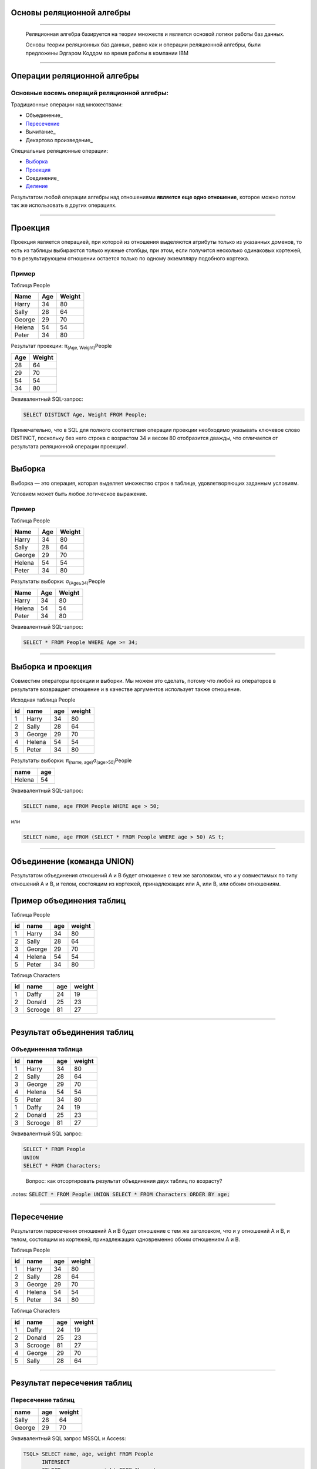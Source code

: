 
Основы реляционной алгебры
=============================

----

    Реляционная алгебра базируется на теории множеств и является основой логики работы баз данных. 

    Основы теории реляционных баз данных, равно как и операции реляционной алгебры, были предложены Эдгаром Коддом во время работы в компании IBM

.. image:: https://upload.wikimedia.org/wikipedia/ru/5/58/Edgar_F_Codd.jpg


----

Операции реляционной алгебры
============================

Основные восемь операций реляционной алгебры: 
---------------------------------------------

Традиционные операции над множествами:

- Объединение_
- Пересечение_
- Вычитание_
- Декартово произведение_

Специальные реляционные операции:

- Выборка_
- Проекция_
- Соединение_
- Деление_

Результатом любой операции алгебры над отношениями **является еще одно отношение**, которое можно потом так же использовать в других операциях.

----

Проекция
========

.. _Проекция:

Проекция является операцией, при которой из отношения выделяются атрибуты только из указанных доменов, то есть из таблицы выбираются только нужные столбцы, при этом, если получится несколько одинаковых кортежей, то в результирующем отношении остается только по одному экземпляру подобного кортежа.

Пример
------

Таблица People

====== ==== =======
Name	Age	Weight
====== ==== =======
Harry	34	80

Sally	28	64

George	29	70

Helena	54	54

Peter	34	80
====== ==== =======

Результат проекции: π\ :sub:`(Age, Weight)`\ People

=== ======
Age	Weight
=== ======
28	64

29	70

54	54

34	80
=== ======

Эквивалентный SQL-запрос:

.. sourcecode:: sql

    SELECT DISTINCT Age, Weight FROM People;

Примечательно, что в SQL для полного соответствия операции проекции необходимо указывать ключевое слово DISTINCT, поскольку без него строка с возрастом 34 и весом 80 отобразится дважды, что отличается от результата реляционной операции проекции1.


----

Выборка
=======

Выборка — это операция, которая выделяет множество строк в таблице, удовлетворяющих заданным условиям. 

Условием может быть любое логическое выражение. 

Пример
------

Таблица People

====== ==== =======
Name	Age	Weight
====== ==== =======
Harry	34	80

Sally	28	64

George	29	70

Helena	54	54

Peter	34	80
====== ==== =======


Результаты выборки: σ\ :sub:`(Age≥34)`\ People

====== ==== =======
Name	Age	Weight
====== ==== =======
Harry	34	80

Helena	54	54

Peter	34	80
====== ==== =======

Эквивалентный SQL-запрос:

.. sourcecode:: sql

    SELECT * FROM People WHERE Age >= 34;

----

Выборка и проекция
==================

Совместим операторы проекции и выборки. Мы можем это сделать, потому что любой из операторов в результате возвращает отношение и в качестве аргументов использует также отношение.

Исходная таблица People

+----+--------+-----+--------+
| id | name   | age | weight |
+====+========+=====+========+
|  1 | Harry  |  34 |     80 |
+----+--------+-----+--------+
|  2 | Sally  |  28 |     64 |
+----+--------+-----+--------+
|  3 | George |  29 |     70 |
+----+--------+-----+--------+
|  4 | Helena |  54 |     54 |
+----+--------+-----+--------+
|  5 | Peter  |  34 |     80 |
+----+--------+-----+--------+

Результаты выборки: π\ :sub:`(name, age)`\ σ\ :sub:`(age>50)`\ People

+--------+-----+
| name   | age |
+========+=====+
| Helena |  54 |
+--------+-----+

Эквивалентный SQL-запрос:

.. sourcecode:: sql

    SELECT name, age FROM People WHERE age > 50;

или

.. sourcecode:: sql
    
    SELECT name, age FROM (SELECT * FROM People WHERE age > 50) AS t;

----

Объединение (команда UNION)
===========================

Результатом объединения отношений A и B будет отношение с тем же заголовком, что и у совместимых по типу отношений A и B, и телом, состоящим из кортежей, принадлежащих или A, или B, или обоим отношениям.

.. image:: img/union.png

Пример объединения таблиц
=========================

Таблица People

+----+--------+-----+--------+
| id | name   | age | weight |
+====+========+=====+========+
|  1 | Harry  |  34 |     80 |
+----+--------+-----+--------+
|  2 | Sally  |  28 |     64 |
+----+--------+-----+--------+
|  3 | George |  29 |     70 |
+----+--------+-----+--------+
|  4 | Helena |  54 |     54 |
+----+--------+-----+--------+
|  5 | Peter  |  34 |     80 |
+----+--------+-----+--------+

Таблица Characters

+----+---------+-----+--------+
| id | name    | age | weight |
+====+=========+=====+========+
|  1 | Daffy   |  24 |     19 |
+----+---------+-----+--------+
|  2 | Donald  |  25 |     23 |
+----+---------+-----+--------+
|  3 | Scrooge |  81 |     27 |
+----+---------+-----+--------+

----

Результат объединения таблиц
============================

Объединенная таблица
--------------------

+----+---------+-----+--------+
| id | name    | age | weight |
+====+=========+=====+========+
|  1 | Harry   |  34 |     80 |
+----+---------+-----+--------+
|  2 | Sally   |  28 |     64 |
+----+---------+-----+--------+
|  3 | George  |  29 |     70 |
+----+---------+-----+--------+
|  4 | Helena  |  54 |     54 |
+----+---------+-----+--------+
|  5 | Peter   |  34 |     80 |
+----+---------+-----+--------+
|  1 | Daffy   |  24 |     19 |
+----+---------+-----+--------+
|  2 | Donald  |  25 |     23 |
+----+---------+-----+--------+
|  3 | Scrooge |  81 |     27 |
+----+---------+-----+--------+

Эквивалентный SQL запрос:

.. sourcecode:: sql

    SELECT * FROM People 
    UNION 
    SELECT * FROM Characters;
..

    Вопрос: как отсортировать результат объединения двух таблиц по возрасту?


.notes: :code:`SELECT * FROM People UNION SELECT * FROM Characters ORDER BY age;`

----

Пересечение
===========

Результатом пересечения отношений A и B будет отношение с тем же заголовком, что и у отношений A и B, и телом, состоящим из кортежей, принадлежащих одновременно обоим отношениям A и B.

.. image:: img/intersect.png

Таблица People

+----+--------+-----+--------+
| id | name   | age | weight |
+====+========+=====+========+
|  1 | Harry  |  34 |     80 |
+----+--------+-----+--------+
|  2 | Sally  |  28 |     64 |
+----+--------+-----+--------+
|  3 | George |  29 |     70 |
+----+--------+-----+--------+
|  4 | Helena |  54 |     54 |
+----+--------+-----+--------+
|  5 | Peter  |  34 |     80 |
+----+--------+-----+--------+

Таблица Characters

+----+---------+-----+--------+
| id | name    | age | weight |
+====+=========+=====+========+
|  1 | Daffy   |  24 |     19 |
+----+---------+-----+--------+
|  2 | Donald  |  25 |     23 |
+----+---------+-----+--------+
|  3 | Scrooge |  81 |     27 |
+----+---------+-----+--------+
|  4 | George  |  29 |     70 |
+----+---------+-----+--------+
|  5 | Sally   |  28 |     64 |
+----+---------+-----+--------+

----

Результат пересечения таблиц
============================

Пересечение таблиц
------------------

+--------+-----+--------+
| name   | age | weight |
+========+=====+========+
| Sally  |  28 |     64 |
+--------+-----+--------+
| George |  29 |     70 |
+--------+-----+--------+


Эквивалентный SQL запрос MSSQL и Access:

.. sourcecode:: sql

    TSQL> SELECT name, age, weight FROM People 
          INTERSECT 
          SELECT name, age, weight FROM Characters;

Эквивалентный запрос в MySql:

.. sourcecode:: sql

   mysql> SELECT DISTINCT 
                   People.name AS name, 
                   People.age AS age, 
                   People.weight AS weight 
          FROM People 
          INNER JOIN Characters 
          USING(name, age, weight);

----

Разность
========

Результатом разности отношений A и B будет отношение с тем же заголовком, что и у совместимых по типу отношений A и B, и телом, состоящим из кортежей, принадлежащих отношению A и не принадлежащих отношению B.

.. image:: img/except.png

----

Результат разности
==================

+--------+-----+--------+
| name   | age | weight |
+========+=====+========+
| Harry  |  34 |     80 |
+--------+-----+--------+
| Helena |  54 |     54 |
+--------+-----+--------+
| Peter  |  34 |     80 |
+--------+-----+--------+

Эквивалентный SQL запрос MSSQL и Access:

.. sourcecode:: sql
    
    TSQL> SELECT name, age, weight FROM People
          EXCEPT
          SELECT name, age, weight FROM Characters;

Эквивалентный запрос в MySql:

.. sourcecode:: sql

    mysql> SELECT DISTINCT 
                People.name AS name, 
                People.age AS age, 
                People.weight AS weight 
           FROM People 
           LEFT OUTER JOIN Characters 
           USING (name, age, weight) 
           WHERE Characters.name IS NULL;

----

Декартово произведение
======================

При выполнении прямого произведения двух отношений производится отношение, кортежи которого являются конкатенацией (сцеплением) кортежей первого и второго операндов.

Пусть даны соотношения (таблицы):

Таблица Cartoons

+------------+--------------+
| id_cartoon | name_cartoon |
+============+==============+
|          1 | The Simpsons |
+------------+--------------+
|          2 | Family Guy   |
+------------+--------------+

Таблица Chanels

+-----------+-------------+
| id_chanel | name_chanel |
+===========+=============+
|         1 | 1+1         |
+-----------+-------------+
|         2 | СТБ         |
+-----------+-------------+

Результат произведения   Cartoons × Chanels

+------------+--------------+-----------+-------------+
| id_cartoon | name_cartoon | id_chanel | name_chanel |
+============+==============+===========+=============+
|          1 | The Simpsons |         1 | 1+1         |
+------------+--------------+-----------+-------------+
|          2 | Family Guy   |         1 | 1+1         |
+------------+--------------+-----------+-------------+
|          1 | The Simpsons |         2 | СТБ         |
+------------+--------------+-----------+-------------+
|          2 | Family Guy   |         2 | СТБ         |
+------------+--------------+-----------+-------------+

----

Эквивалентный SQL запрос:

.. sourcecode:: sql

    SELECT * FROM Cartoons, Chanels;

Альтернативный запрос:

.. sourcecode:: sql

    SELECT * FROM Cartoons CROSS JOIN Chanels;

----

Деление
=======

Деление отношений - создает новое отношение, содержащее атрибуты первого
отношения, отсутствующие во втором отношении и кортежи первого отношения,
которые совпали кортежами второго. 

Для выполнения этой операции второе отношения должно содержать лишь атрибуты, 
совпадающие с атрибутами первого.

Операция деления полезна тогда, когда запрос содержит слово «все». 

Пример
======

Даны следующие соотношения:

Таблица Cartoons

+------------+--------------+-------------+
| id_cartoon | name_cartoon | name_chanel |
+============+==============+=============+
|          0 | The Simpsons | Inter       |
+------------+--------------+-------------+
|          0 | The Simpsons | 1+1         |
+------------+--------------+-------------+
|          0 | The Simpsons | СТБ         |
+------------+--------------+-------------+
|          1 | Family Guy   | Inter       |
+------------+--------------+-------------+
|          1 | Family Guy   | 1+1         |
+------------+--------------+-------------+
|          2 | Duck Tales   | СТБ         |
+------------+--------------+-------------+
|          2 | Duck Tales   | 1+1         |
+------------+--------------+-------------+

Таблица Chanels

+-------------+
| name_chanel |
+=============+
| Inter       |
+-------------+
| 1+1         |
+-------------+


----

Результат деления
=================

+----+--------------+
| id | name_cartoon |
+====+==============+
|  0 | The Simpsons |
+----+--------------+
|  1 | Family Guy   |
+----+--------------+

Пояснение

**Family Guy** и **The Simpsons** — мультфильмы, которые показывались и на Inter и на 1+1 (условие во второй таблице). 
При этом **Duck Tales** не показывалось по **Inter**, потому был исключён из результирующей таблицы.

Эквивалентный SQL-запрос:

.. sourcecode:: sql

    mysql>SELECT DISTINCT c1.id_cartoon as id, c1.name_cartoon AS name_cartoon  
            FROM CartoonsChanels AS c1 
            WHERE NOT EXISTS 
            (
                SELECT Chanels.name_chanel FROM Chanels 
                WHERE Chanels.name_chanel NOT IN 
                (
                    SELECT c2.name_chanel 
                    FROM CartoonsChanels as c2 
                    WHERE c2.name_cartoon=c1.name_cartoon
                )
            );

----

Ссылки
======

- `Основы реляционной алгебры`_
- `Реляционная алгебра. Операции реляционной алгебры`_

.. http://faculty.utpa.edu/lianx/CSCI4333_2015fall.html


.. _Основы реляционной алгебры: http://habrahabr.ru/post/145381/

.. _Реляционная алгебра. Операции реляционной алгебры: http://migku.wikidot.com/gos-db-16


